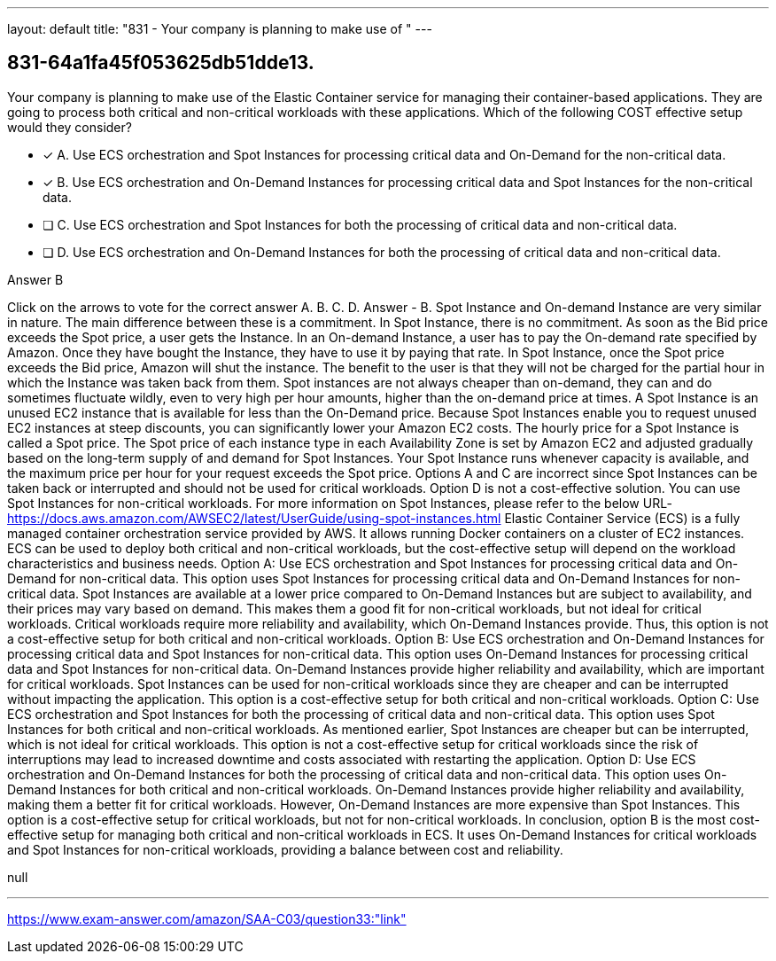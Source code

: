 ---
layout: default 
title: "831 - Your company is planning to make use of "
---


[.question]
== 831-64a1fa45f053625db51dde13.


****

[.query]
--
Your company is planning to make use of the Elastic Container service for managing their container-based applications.
They are going to process both critical and non-critical workloads with these applications.
Which of the following COST effective setup would they consider?


--

[.list]
--
* [*] A. Use ECS orchestration and Spot Instances for processing critical data and On-Demand for the non-critical data.
* [*] B. Use ECS orchestration and On-Demand Instances for processing critical data and Spot Instances for the non-critical data.
* [ ] C. Use ECS orchestration and Spot Instances for both the processing of critical data and non-critical data.
* [ ] D. Use ECS orchestration and On-Demand Instances for both the processing of critical data and non-critical data.

--
****

[.answer]
Answer  B

[.explanation]
--
Click on the arrows to vote for the correct answer
A.
B.
C.
D.
Answer - B.
Spot Instance and On-demand Instance are very similar in nature.
The main difference between these is a commitment.
In Spot Instance, there is no commitment.
As soon as the Bid price exceeds the Spot price, a user gets the Instance.
In an On-demand Instance, a user has to pay the On-demand rate specified by Amazon.
Once they have bought the Instance, they have to use it by paying that rate.
In Spot Instance, once the Spot price exceeds the Bid price, Amazon will shut the instance.
The benefit to the user is that they will not be charged for the partial hour in which the Instance was taken back from them.
Spot instances are not always cheaper than on-demand, they can and do sometimes fluctuate wildly, even to very high per hour amounts, higher than the on-demand price at times.
A Spot Instance is an unused EC2 instance that is available for less than the On-Demand price.
Because Spot Instances enable you to request unused EC2 instances at steep discounts, you can significantly lower your Amazon EC2 costs.
The hourly price for a Spot Instance is called a Spot price.
The Spot price of each instance type in each Availability Zone is set by Amazon EC2 and adjusted gradually based on the long-term supply of and demand for Spot Instances.
Your Spot Instance runs whenever capacity is available, and the maximum price per hour for your request exceeds the Spot price.
Options A and C are incorrect since Spot Instances can be taken back or interrupted and should not be used for critical workloads.
Option D is not a cost-effective solution.
You can use Spot Instances for non-critical workloads.
For more information on Spot Instances, please refer to the below URL-
https://docs.aws.amazon.com/AWSEC2/latest/UserGuide/using-spot-instances.html
Elastic Container Service (ECS) is a fully managed container orchestration service provided by AWS. It allows running Docker containers on a cluster of EC2 instances. ECS can be used to deploy both critical and non-critical workloads, but the cost-effective setup will depend on the workload characteristics and business needs.
Option A: Use ECS orchestration and Spot Instances for processing critical data and On-Demand for non-critical data. This option uses Spot Instances for processing critical data and On-Demand Instances for non-critical data. Spot Instances are available at a lower price compared to On-Demand Instances but are subject to availability, and their prices may vary based on demand. This makes them a good fit for non-critical workloads, but not ideal for critical workloads. Critical workloads require more reliability and availability, which On-Demand Instances provide. Thus, this option is not a cost-effective setup for both critical and non-critical workloads.
Option B: Use ECS orchestration and On-Demand Instances for processing critical data and Spot Instances for non-critical data. This option uses On-Demand Instances for processing critical data and Spot Instances for non-critical data. On-Demand Instances provide higher reliability and availability, which are important for critical workloads. Spot Instances can be used for non-critical workloads since they are cheaper and can be interrupted without impacting the application. This option is a cost-effective setup for both critical and non-critical workloads.
Option C: Use ECS orchestration and Spot Instances for both the processing of critical data and non-critical data. This option uses Spot Instances for both critical and non-critical workloads. As mentioned earlier, Spot Instances are cheaper but can be interrupted, which is not ideal for critical workloads. This option is not a cost-effective setup for critical workloads since the risk of interruptions may lead to increased downtime and costs associated with restarting the application.
Option D: Use ECS orchestration and On-Demand Instances for both the processing of critical data and non-critical data. This option uses On-Demand Instances for both critical and non-critical workloads. On-Demand Instances provide higher reliability and availability, making them a better fit for critical workloads. However, On-Demand Instances are more expensive than Spot Instances. This option is a cost-effective setup for critical workloads, but not for non-critical workloads.
In conclusion, option B is the most cost-effective setup for managing both critical and non-critical workloads in ECS. It uses On-Demand Instances for critical workloads and Spot Instances for non-critical workloads, providing a balance between cost and reliability.
--

[.ka]
null

'''



https://www.exam-answer.com/amazon/SAA-C03/question33:"link"



